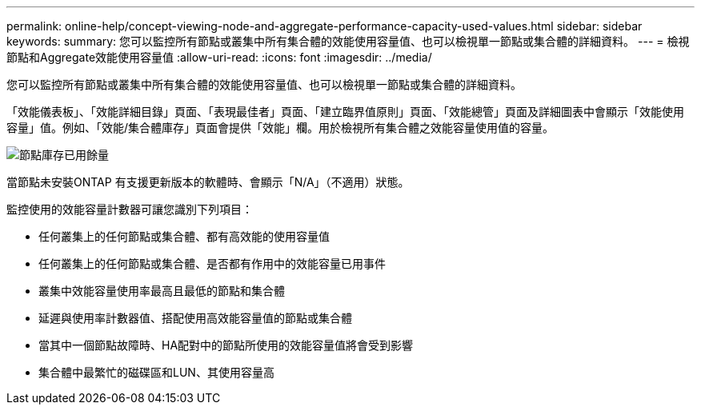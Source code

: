 ---
permalink: online-help/concept-viewing-node-and-aggregate-performance-capacity-used-values.html 
sidebar: sidebar 
keywords:  
summary: 您可以監控所有節點或叢集中所有集合體的效能使用容量值、也可以檢視單一節點或集合體的詳細資料。 
---
= 檢視節點和Aggregate效能使用容量值
:allow-uri-read: 
:icons: font
:imagesdir: ../media/


[role="lead"]
您可以監控所有節點或叢集中所有集合體的效能使用容量值、也可以檢視單一節點或集合體的詳細資料。

「效能儀表板」、「效能詳細目錄」頁面、「表現最佳者」頁面、「建立臨界值原則」頁面、「效能總管」頁面及詳細圖表中會顯示「效能使用容量」值。例如、「效能/集合體庫存」頁面會提供「效能」欄。用於檢視所有集合體之效能容量使用值的容量。

image::../media/node-inventory-used-headroom.gif[節點庫存已用餘量]

當節點未安裝ONTAP 有支援更新版本的軟體時、會顯示「N/A」（不適用）狀態。

監控使用的效能容量計數器可讓您識別下列項目：

* 任何叢集上的任何節點或集合體、都有高效能的使用容量值
* 任何叢集上的任何節點或集合體、是否都有作用中的效能容量已用事件
* 叢集中效能容量使用率最高且最低的節點和集合體
* 延遲與使用率計數器值、搭配使用高效能容量值的節點或集合體
* 當其中一個節點故障時、HA配對中的節點所使用的效能容量值將會受到影響
* 集合體中最繁忙的磁碟區和LUN、其使用容量高


